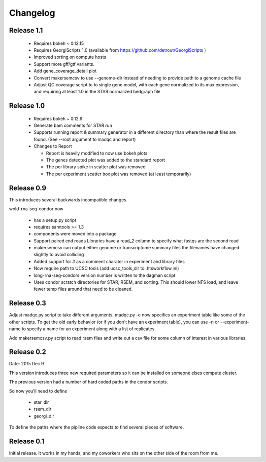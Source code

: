 Changelog
=========

Release 1.1
-----------

  * Requires bokeh ~ 0.12.15
  * Requires GeorgiScripts 1.0 (available from
    https://github.com/detrout/GeorgiScripts )
  * Improved sorting on compute hosts
  * Support more gff/gtf variants.
  * Add gene_coverage_detail plot
  * Convert makersemcsv to use --genome-dir instead of
    needing to provide path to a genome cache file
  * Adjust QC coverage script to to single gene model, with each gene
    normalized to its max expression, and requiring at least 1.0 in
    the STAR normalized bedgraph file

Release 1.0
-----------

  * Requires bokeh ~ 0.12.9
  * Generate bam comments for STAR run
  * Supports running report & summary generator in a different
    directory than where the result files are found.
    (See --root argument to madqc and report)
  * Changes to Report

    * Report is heavily modified to now use bokeh plots
    * The genes detected plot was added to the standard report
    * The per library spike in scatter plot was removed
    * The per experiment scatter box plot was removed (at least
      temporarily)

Release 0.9
-----------

This introduces several backwards incompatible changes.

wold-rna-seq-condor now

  * has a setup.py script
  * requires samtools >= 1.3
  * components were moved into a package
  * Support paired end reads
    Libraries have a read_2 column to specify what fastqs are the second read
  * makersemcsv can output either genome or transcriptome summary files
    the filenames have changed slightly to avoid colliding
  * Added support for # as a comment charater in experiment and library files
  * Now require path to UCSC tools (add ucsc_tools_dir to .htsworkflow.ini)
  * long-rna-seq-condors version number is written to the dagman script
  * Uses condor scratch directories for STAR, RSEM, and sorting.
    This should lower NFS load, and leave fewer temp files around that
    need to be cleaned.

Release 0.3
-----------

Adjust madqc.py script to take different arguments.
madqc.py -e now specifies an experiment table like
some of the other scripts. To get the old early
behavior (or if you don't have an experiment table),
you can use -n or --experiment-name to specify
a name for an experiment along with a list of replicates.

Add makersemcsv.py script to read rsem files and
write out a csv file for some column of interest
in various libraries.

Release 0.2
-----------

Date: 2015 Dec 9

This version introduces three new required parameters
so it can be installed on someone elses compute cluster.

The previous version had a number of hard coded
paths in the condor scripts.

So now you'll need to define

  * star_dir
  * rsem_dir
  * georgi_dir

To define the paths where the pipline code expects to find
several pieces of software.

Release 0.1
-----------

Initial release. It works in my hands, and my coworkers who sits
on the other side of the room from me.
